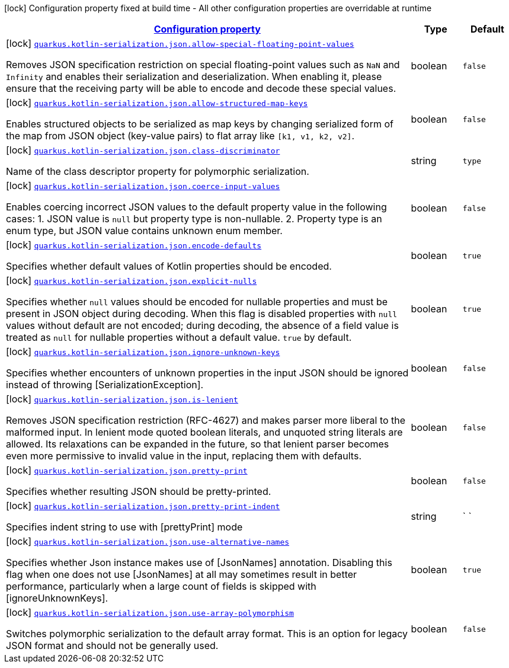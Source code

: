 [.configuration-legend]
icon:lock[title=Fixed at build time] Configuration property fixed at build time - All other configuration properties are overridable at runtime
[.configuration-reference.searchable, cols="80,.^10,.^10"]
|===

h|[[quarkus-kotlin-serialization_configuration]]link:#quarkus-kotlin-serialization_configuration[Configuration property]

h|Type
h|Default

a|icon:lock[title=Fixed at build time] [[quarkus-kotlin-serialization_quarkus.kotlin-serialization.json.allow-special-floating-point-values]]`link:#quarkus-kotlin-serialization_quarkus.kotlin-serialization.json.allow-special-floating-point-values[quarkus.kotlin-serialization.json.allow-special-floating-point-values]`

[.description]
--
Removes JSON specification restriction on special floating-point values such as `NaN` and `Infinity` and enables their serialization and deserialization. When enabling it, please ensure that the receiving party will be able to encode and decode these special values.
--|boolean 
|`false`


a|icon:lock[title=Fixed at build time] [[quarkus-kotlin-serialization_quarkus.kotlin-serialization.json.allow-structured-map-keys]]`link:#quarkus-kotlin-serialization_quarkus.kotlin-serialization.json.allow-structured-map-keys[quarkus.kotlin-serialization.json.allow-structured-map-keys]`

[.description]
--
Enables structured objects to be serialized as map keys by changing serialized form of the map from JSON object (key-value pairs) to flat array like `++[++k1, v1, k2, v2++]++`.
--|boolean 
|`false`


a|icon:lock[title=Fixed at build time] [[quarkus-kotlin-serialization_quarkus.kotlin-serialization.json.class-discriminator]]`link:#quarkus-kotlin-serialization_quarkus.kotlin-serialization.json.class-discriminator[quarkus.kotlin-serialization.json.class-discriminator]`

[.description]
--
Name of the class descriptor property for polymorphic serialization.
--|string 
|`type`


a|icon:lock[title=Fixed at build time] [[quarkus-kotlin-serialization_quarkus.kotlin-serialization.json.coerce-input-values]]`link:#quarkus-kotlin-serialization_quarkus.kotlin-serialization.json.coerce-input-values[quarkus.kotlin-serialization.json.coerce-input-values]`

[.description]
--
Enables coercing incorrect JSON values to the default property value in the following cases: 1. JSON value is `null` but property type is non-nullable. 2. Property type is an enum type, but JSON value contains unknown enum member.
--|boolean 
|`false`


a|icon:lock[title=Fixed at build time] [[quarkus-kotlin-serialization_quarkus.kotlin-serialization.json.encode-defaults]]`link:#quarkus-kotlin-serialization_quarkus.kotlin-serialization.json.encode-defaults[quarkus.kotlin-serialization.json.encode-defaults]`

[.description]
--
Specifies whether default values of Kotlin properties should be encoded.
--|boolean 
|`true`


a|icon:lock[title=Fixed at build time] [[quarkus-kotlin-serialization_quarkus.kotlin-serialization.json.explicit-nulls]]`link:#quarkus-kotlin-serialization_quarkus.kotlin-serialization.json.explicit-nulls[quarkus.kotlin-serialization.json.explicit-nulls]`

[.description]
--
Specifies whether `null` values should be encoded for nullable properties and must be present in JSON object during decoding. 
 When this flag is disabled properties with `null` values without default are not encoded; during decoding, the absence of a field value is treated as `null` for nullable properties without a default value. 
 `true` by default.
--|boolean 
|`true`


a|icon:lock[title=Fixed at build time] [[quarkus-kotlin-serialization_quarkus.kotlin-serialization.json.ignore-unknown-keys]]`link:#quarkus-kotlin-serialization_quarkus.kotlin-serialization.json.ignore-unknown-keys[quarkus.kotlin-serialization.json.ignore-unknown-keys]`

[.description]
--
Specifies whether encounters of unknown properties in the input JSON should be ignored instead of throwing ++[++SerializationException++]++.
--|boolean 
|`false`


a|icon:lock[title=Fixed at build time] [[quarkus-kotlin-serialization_quarkus.kotlin-serialization.json.is-lenient]]`link:#quarkus-kotlin-serialization_quarkus.kotlin-serialization.json.is-lenient[quarkus.kotlin-serialization.json.is-lenient]`

[.description]
--
Removes JSON specification restriction (RFC-4627) and makes parser more liberal to the malformed input. In lenient mode quoted boolean literals, and unquoted string literals are allowed. 
 Its relaxations can be expanded in the future, so that lenient parser becomes even more permissive to invalid value in the input, replacing them with defaults.
--|boolean 
|`false`


a|icon:lock[title=Fixed at build time] [[quarkus-kotlin-serialization_quarkus.kotlin-serialization.json.pretty-print]]`link:#quarkus-kotlin-serialization_quarkus.kotlin-serialization.json.pretty-print[quarkus.kotlin-serialization.json.pretty-print]`

[.description]
--
Specifies whether resulting JSON should be pretty-printed.
--|boolean 
|`false`


a|icon:lock[title=Fixed at build time] [[quarkus-kotlin-serialization_quarkus.kotlin-serialization.json.pretty-print-indent]]`link:#quarkus-kotlin-serialization_quarkus.kotlin-serialization.json.pretty-print-indent[quarkus.kotlin-serialization.json.pretty-print-indent]`

[.description]
--
Specifies indent string to use with ++[++prettyPrint++]++ mode
--|string 
|`    `


a|icon:lock[title=Fixed at build time] [[quarkus-kotlin-serialization_quarkus.kotlin-serialization.json.use-alternative-names]]`link:#quarkus-kotlin-serialization_quarkus.kotlin-serialization.json.use-alternative-names[quarkus.kotlin-serialization.json.use-alternative-names]`

[.description]
--
Specifies whether Json instance makes use of ++[++JsonNames++]++ annotation. 
 Disabling this flag when one does not use ++[++JsonNames++]++ at all may sometimes result in better performance, particularly when a large count of fields is skipped with ++[++ignoreUnknownKeys++]++.
--|boolean 
|`true`


a|icon:lock[title=Fixed at build time] [[quarkus-kotlin-serialization_quarkus.kotlin-serialization.json.use-array-polymorphism]]`link:#quarkus-kotlin-serialization_quarkus.kotlin-serialization.json.use-array-polymorphism[quarkus.kotlin-serialization.json.use-array-polymorphism]`

[.description]
--
Switches polymorphic serialization to the default array format. This is an option for legacy JSON format and should not be generally used.
--|boolean 
|`false`

|===